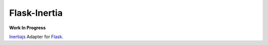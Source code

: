 Flask-Inertia
=============

|coverage|


**Work In Progress**

`Inertiajs <https://inertiajs.com/>`_ Adapter for `Flask <https://flask.palletsprojects.com/>`_.

.. |coverage| image:: https://git.joakode.fr/joack/flask-inertia/badges/main/coverage.svg
